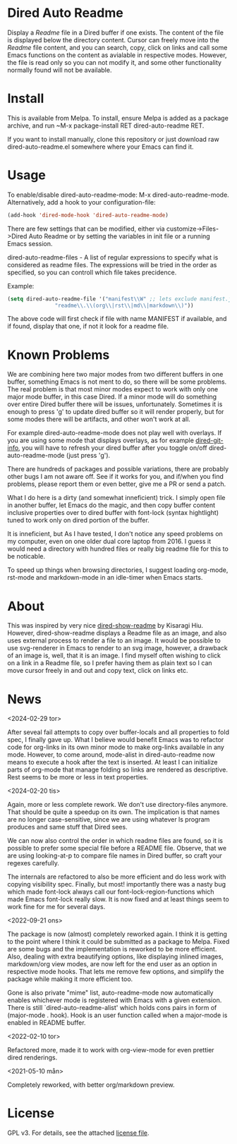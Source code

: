 [[https://melpa.org/#/dired-auto-readme][file:https://melpa.org/packages/dired-auto-readme-badge.svg]]

* Dired Auto Readme

[[./images/txt-mode.png]]

Display a /Readme/ file in a Dired buffer if one exists. The content of the file
is displayed below the directory content. Cursor can freely move into the /Readme/
file content, and you can search, copy, click on links and call some Emacs
functions on the content as avialable in respective modes. However, the file is
read only so you can not modify it, and some other functionality normally found
will not be available.

* Install

This is available from Melpa. To install, ensure Melpa is added as a package archive, and run ~M-x package-install RET dired-auto-readme RET.

If you want to install manually, clone this repository or just download raw dired-auto-readme.el somewhere where
your Emacs can find it.

* Usage

To enable/disable dired-auto-readme-mode: M-x dired-auto-readme-mode. Alternatively, add a hook to your configuration-file:
#+begin_src emacs-lisp
  (add-hook 'dired-mode-hook 'dired-auto-readme-mode)
#+end_src

There are few settings that can be modified, either via
customize->Files->Dired Auto Readme or by setting the variables in init file or
a running Emacs session.

dired-auto-readme-files - A list of regular expressions to specify what is
considered as readme files. The expressions will be tried in the order as
specified, so you can controll which file takes precidence.

Example:

#+begin_src emacs-lisp
  (setq dired-auto-readme-file '("manifest\\W" ;; lets exclude manifest.jar
				 "readme\\.\\(org\\|rst\\|md\\|markdown\\)"))
#+end_src

The above code will first check if file with name MANIFEST if available, and if
found, display that one, if not it look for a readme file.

* Known Problems

We are combining here two major modes from two different buffers in one buffer,
something Emacs is not ment to do, so there will be some problems. The real
problem is that most minor modes expect to work with only one major mode buffer,
in this case Dired. If a minor mode will do something over entire Dired buffer
there will be issues, unfortunately. Sometimes it is enough to press 'g' to
update dired buffer so it will render properly, but for some modes there will be
artifacts, and other won't work at all.

For example dired-auto-readme-mode does not play well with overlays. If you are
using some mode that displays overlays, as for example [[https://github.com/clemera/dired-git-info][dired-git-info]], you will
have to refresh your dired buffer after you toggle on/off dired-auto-readme-mode
(just press 'g').

There are hundreds of packages and possible variations, there are probably other
bugs I am not aware off.  See if it works for you, and if/when you find problems,
please report them or even better, give me a PR or send a patch.

What I do here is a dirty (and somewhat inneficient) trick. I simply open file
in another buffer, let Emacs do the magic, and then copy buffer content
inclusive properties over to dired buffer with font-lock (syntax hightlight)
tuned to work only on dired portion of the buffer.

It is inneficient, but As I have tested, I don't notice any speed problems on my
computer, even on one older dual core laptop from 2016. I guess it would need a
directory with hundred files or really big readme file for this to be
noticable.

To speed up things when browsing directories, I suggest loading org-mode,
rst-mode and markdown-mode in an idle-timer when Emacs starts.

* About

This was inspired by very nice [[https://gitlab.com/kisaragi-hiu/dired-show-readme][dired-show-readme]] by Kisaragi Hiu. However,
dired-show-readme displays a Readme file as an image, and also uses external
process to render a file to an image. It would be possible to use svg-renderer
in Emacs to render to an svg image, however, a drawback of an image is, well,
that it is an image. I find myself often wishing to click on a link in a Readme
file, so I prefer having them as plain text so I can move cursor freely in and
out and copy text, click on links etc.

* News

<2024-02-29 tor>

After seveal fail attempts to copy over buffer-locals and all properties to fold
spec, I finally gave up. What I believe would benefit Emacs was to refactor code
for org-links in its own minor mode to make org-links available in any
mode. However, to come around, mode-alist in dired-auto-readme now means to
execute a hook after the text is inserted. At least I can initialize parts of
org-mode that manage folding so links are rendered as descriptive. Rest seems to
be more or less in text properties.

<2024-02-20 tis>

Again, more or less complete rework. We don't use directory-files anymore. That
should be quite a speedup on its own. The implication is that names are no
longer case-sensitive, since we are using whatever ls program produces and same
stuff that Dired sees.

We can now also control the order in which readme files are found, so it is
possible to prefer some special file before a README file. Observe, that we are
using looking-at-p to compare file names in Dired buffer, so craft your regexes
carefully.

The internals are refactored to also be more efficient and do less work with
copying visibility spec. Finally, but most! importantly there was a nasty bug
which made font-lock always call our font-lock-region-functions which made Emacs
font-lock really slow. It is now fixed and at least things seem to work fine for
me for several days.

<2022-09-21 ons>

The package is now (almost) completely reworked again. I think it is getting to
the point where I think it could be submitted as a package to Melpa. Fixed are
some bugs and the implementation is reworked to be more efficient. Also, dealing
with extra beautifying options, like displaying inlined images, markdown/org
view modes, are now left for the end user as an option in respective mode
hooks. That lets me remove few options, and simplify the package while making it
more efficient too.

Gone is also private "mime" list, auto-readme-mode now automatically enables
whichever mode is registered with Emacs with a given extension. There is still
`dired-auto-readme-alist' which holds cons pairs in form of (major-mode . hook).
Hook is an user function called when a major-mode is enabled in README buffer.

<2022-02-10 tor>

Refactored more, made it to work with org-view-mode for even prettier dired
renderings.

<2021-05-10 mån>

Completely reworked, with better org/markdown preview.


* License

GPL v3. For details, see the attached [[file:LICENSE][license file]].


